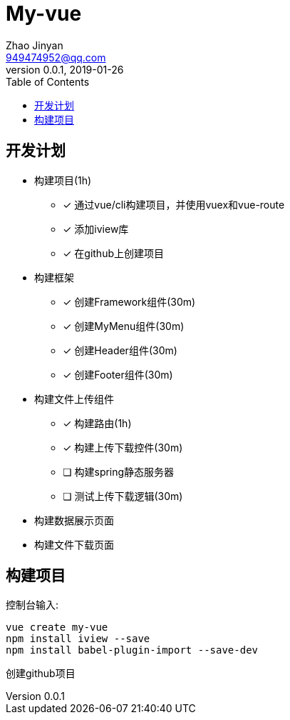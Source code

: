 = My-vue =
Zhao Jinyan <949474952@qq.com>
v0.0.1, 2019-01-26
:toc:

== 开发计划 ==

- 构建项目(1h)
    * [x] 通过vue/cli构建项目，并使用vuex和vue-route
    * [x] 添加iview库
    * [x] 在github上创建项目
- 构建框架
    * [x] 创建Framework组件(30m)
    * [x] 创建MyMenu组件(30m)
    * [x] 创建Header组件(30m)
    * [x] 创建Footer组件(30m)
- 构建文件上传组件
    * [x] 构建路由(1h)
    * [x] 构建上传下载控件(30m)
    * [ ] 构建spring静态服务器
    * [ ] 测试上传下载逻辑(30m)
- 构建数据展示页面
- 构建文件下载页面

== 构建项目 ==

控制台输入:
[source,shell]
----
vue create my-vue
npm install iview --save
npm install babel-plugin-import --save-dev
----

创建github项目